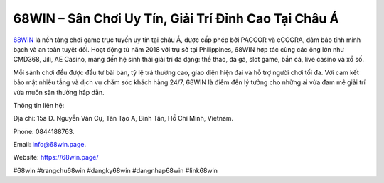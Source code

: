 68WIN – Sân Chơi Uy Tín, Giải Trí Đỉnh Cao Tại Châu Á
=====================================================

`68WIN <https://68win.page/>`_ là nền tảng chơi game trực tuyến uy tín tại châu Á, được cấp phép bởi PAGCOR và eCOGRA, đảm bảo tính minh bạch và an toàn tuyệt đối. Hoạt động từ năm 2018 với trụ sở tại Philippines, 68WIN hợp tác cùng các ông lớn như CMD368, Jili, AE Casino, mang đến hệ sinh thái giải trí đa dạng: thể thao, đá gà, slot game, bắn cá, live casino và xổ số. 

Mỗi sảnh chơi đều được đầu tư bài bản, tỷ lệ trả thưởng cao, giao diện hiện đại và hỗ trợ người chơi tối đa. Với cam kết bảo mật nhiều tầng và dịch vụ chăm sóc khách hàng 24/7, 68WIN là điểm đến lý tưởng cho những ai vừa đam mê giải trí vừa muốn săn thưởng hấp dẫn.

Thông tin liên hệ: 

Địa chỉ: 15a Đ. Nguyễn Văn Cự, Tân Tạo A, Bình Tân, Hồ Chí Minh, Vietnam. 

Phone: 0844188763. 

Email: info@68win.page. 

Website: https://68win.page/

#68win #trangchu68win #dangky68win #dangnhap68win #link68win
